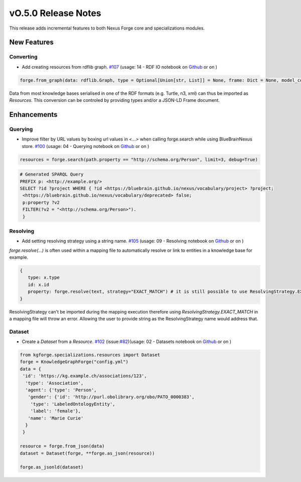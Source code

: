 ====================
vO.5.0 Release Notes
====================

This release adds incremental features to both Nexus Forge core and specializations modules.

New Features
============

Converting
----------

* Add creating resources from rdflib graph. `#107 <https://github.com/BlueBrain/nexus-forge/pull/107>`__ (usage: 14 - RDF IO notebook on `Github <https://github.com/BlueBrain/nexus-forge/blob/v0.5.0/examples/notebooks/getting-started/14%20-%20RDF IO.ipynb>`__ or on |Binder|)

.. code-block:: python

    forge.from_graph(data: rdflib.Graph, type = Optional[Union[str, List]] = None, frame: Dict = None, model_context: Optional[Context] = None) -> Union[Resource, List[Resource]]

Data from most knowledge bases serialised in one of the RDF formats (e.g. Turtle, n3, xml) can thus be imported as `Resources`. This conversion can be
controled by providing types and/or a JSON-LD Frame document.

Enhancements
============

Querying
--------

* Improve filter by URL values by boxing url values in `<...>` when calling forge.search while using BlueBrainNexus store. `#100 <https://github.com/BlueBrain/nexus-forge/pull/100>`__ (usage: 04 - Querying notebook on `Github <https://github.com/BlueBrain/nexus-forge/blob/v0.5.0/examples/notebooks/getting-started/04%20-%20Querying.ipynb>`__ or on |Binder|)


.. code-block:: python

   resources = forge.search(path.property == "http://schema.org/Person", limit=3, debug=True)

.. code-block:: shell

   # Generated SPARQL Query
   PREFIX p: <http://example.org/>
   SELECT ?id ?project WHERE { ?id <https://bluebrain.github.io/nexus/vocabulary/project> ?project;
    <https://bluebrain.github.io/nexus/vocabulary/deprecated> false;
    p:property ?v2
    FILTER(?v2 = "<http://schema.org/Person>").
    }


Resolving
---------

* Add setting resolving strategy using a string name. `#105 <https://github.com/BlueBrain/nexus-forge/pull/105>`__ (usage: 09 - Resolving notebook on `Github <https://github.com/BlueBrain/nexus-forge/blob/v0.5.0/examples/notebooks/getting-started/09%20-%20Resolving.ipynb>`__ or on |Binder|)

`forge.resolve(...)` is often used within a mapping file to automatically resolve or link to entities in a knowledge base for example.

.. code-block:: shell

   {
      type: x.type
      id: x.id
      property: forge.resolve(text, strategy="EXACT_MATCH") # it is still possible to use ResolvingStrategy.EXACT_MATCH
   }

ResolvingStrategy can't be imported during the mapping execution therefore using `ResolvingStrategy.EXACT_MATCH` in a mapping file will throw an error.
Allowing the user to provide string as the ResolvingStrategy name would address that.

Dataset
-------

* Create a `Dataset` from a `Resource`. `#102 <https://github.com/BlueBrain/nexus-forge/pull/102>`__ (issue:`#82 <https://github.com/BlueBrain/nexus-forge/pull/82>`__)(usage: 02 - Datasets notebook on `Github <https://github.com/BlueBrain/nexus-forge/blob/v0.5.0/examples/notebooks/getting-started/02%20-%20Datasets.ipynb>`__ or on |Binder|)

.. code-block:: python

   from kgforge.specializations.resources import Dataset
   forge = KnowledgeGraphForge("config.yml")
   data = {
    'id': 'https://kg.example.ch/associations/123',
     'type': 'Association',
     'agent': {'type': 'Person',
      'gender': {'id': 'http://purl.obolibrary.org/obo/PATO_0000383',
       'type': 'LabeledOntologyEntity',
       'label': 'female'},
      'name': 'Marie Curie'
     }
    }

   resource = forge.from_json(data)
   dataset = Dataset(forge, **forge.as_json(resource))

   forge.as_jsonld(dataset)


.. |Binder| image:: https://mybinder.org/badge_logo.svg
    :alt: Binder
    :target: https://mybinder.org/v2/gh/BlueBrain/nexus-forge/v0.4.0?filepath=examples%2Fnotebooks%2Fgetting-started
